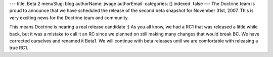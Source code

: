 ---
title: Beta 2
menuSlug: blog
authorName: jwage 
authorEmail: 
categories: []
indexed: false
---
The Doctrine team is proud to announce that we have scheduled the
release of the second beta snapshot for November 31st, 2007. This
is very exciting news for the Doctrine team and community.

This means Doctrine is nearing a real release candidate :) As you
all know, we had a RC1 that was released a little while back, but
it was a mistake to call it an RC since we planned on still making
many changes that would break BC. We have corrected ourselves and
renamed it Beta1. We will continue with beta releases until we are
comfortable with releasing a true RC1.
